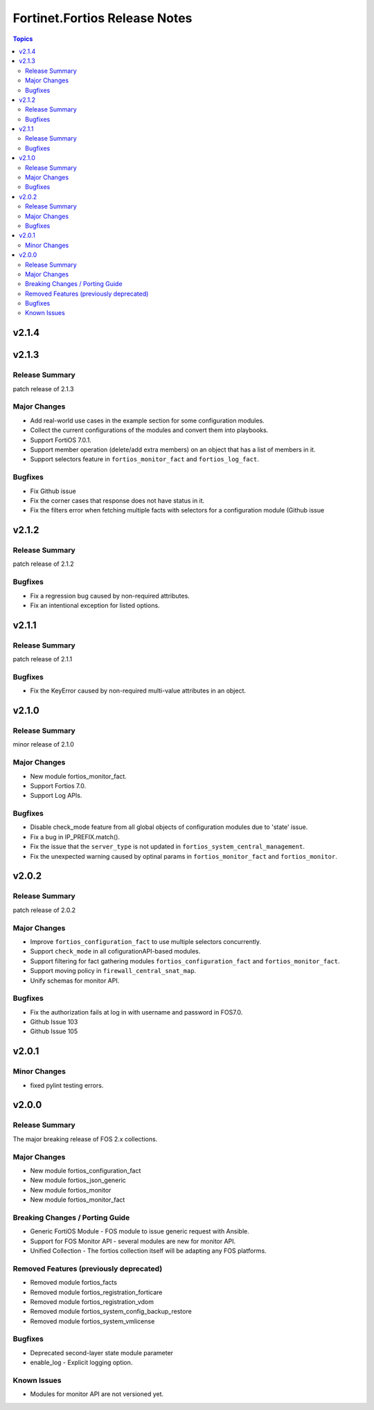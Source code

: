 ==============================
Fortinet.Fortios Release Notes
==============================

.. contents:: Topics


v2.1.4
======

v2.1.3
======

Release Summary
---------------

patch release of 2.1.3

Major Changes
-------------

- Add real-world use cases in the example section for some configuration modules.
- Collect the current configurations of the modules and convert them into playbooks.
- Support FortiOS 7.0.1.
- Support member operation (delete/add extra members) on an object that has a list of members in it.
- Support selectors feature in ``fortios_monitor_fact`` and ``fortios_log_fact``.

Bugfixes
--------

- Fix Github issue
- Fix the corner cases that response does not have status in it.
- Fix the filters error when fetching multiple facts with selectors for a configuration module (Github issue

v2.1.2
======

Release Summary
---------------

patch release of 2.1.2

Bugfixes
--------

- Fix a regression bug caused by non-required attributes.
- Fix an intentional exception for listed options.

v2.1.1
======

Release Summary
---------------

patch release of 2.1.1

Bugfixes
--------

- Fix the KeyError caused by non-required multi-value attributes in an object.

v2.1.0
======

Release Summary
---------------

minor release of 2.1.0

Major Changes
-------------

- New module fortios_monitor_fact.
- Support Fortios 7.0.
- Support Log APIs.

Bugfixes
--------

- Disable check_mode feature from all global objects of configuration modules due to 'state' issue.
- Fix a bug in IP_PREFIX.match().
- Fix the issue that the ``server_type`` is not updated in ``fortios_system_central_management``.
- Fix the unexpected warning caused by optinal params in ``fortios_monitor_fact`` and ``fortios_monitor``.

v2.0.2
======

Release Summary
---------------

patch release of 2.0.2

Major Changes
-------------

- Improve ``fortios_configuration_fact`` to use multiple selectors concurrently.
- Support ``check_mode`` in all cofigurationAPI-based modules.
- Support filtering for fact gathering modules ``fortios_configuration_fact`` and ``fortios_monitor_fact``.
- Support moving policy in ``firewall_central_snat_map``.
- Unify schemas for monitor API.

Bugfixes
--------

- Fix the authorization fails at log in with username and password in FOS7.0.
- Github Issue 103
- Github Issue 105

v2.0.1
======

Minor Changes
-------------

- fixed pylint testing errors.

v2.0.0
======

Release Summary
---------------

The major breaking release of FOS 2.x collections.

Major Changes
-------------

- New module fortios_configuration_fact
- New module fortios_json_generic
- New module fortios_monitor
- New module fortios_monitor_fact

Breaking Changes / Porting Guide
--------------------------------

- Generic FortiOS Module - FOS module to issue generic request with Ansible.
- Support for FOS Monitor API - several modules are new for monitor API.
- Unified Collection - The fortios collection itself will be adapting any FOS platforms.

Removed Features (previously deprecated)
----------------------------------------

- Removed module fortios_facts
- Removed module fortios_registration_forticare
- Removed module fortios_registration_vdom
- Removed module fortios_system_config_backup_restore
- Removed module fortios_system_vmlicense

Bugfixes
--------

- Deprecated second-layer state module parameter
- enable_log - Explicit logging option.

Known Issues
------------

- Modules for monitor API are not versioned yet.
